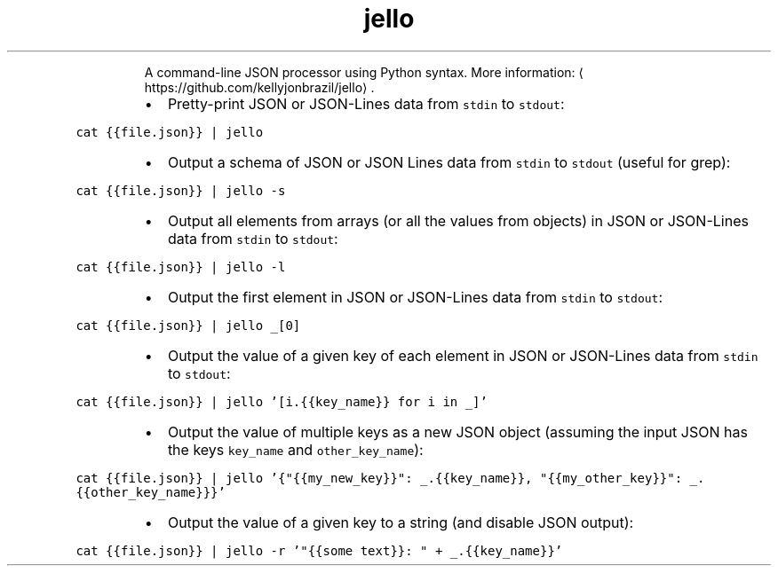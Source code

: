 .TH jello
.PP
.RS
A command\-line JSON processor using Python syntax.
More information: \[la]https://github.com/kellyjonbrazil/jello\[ra]\&.
.RE
.RS
.IP \(bu 2
Pretty\-print JSON or JSON\-Lines data from \fB\fCstdin\fR to \fB\fCstdout\fR:
.RE
.PP
\fB\fCcat {{file.json}} | jello\fR
.RS
.IP \(bu 2
Output a schema of JSON or JSON Lines data from \fB\fCstdin\fR to \fB\fCstdout\fR (useful for grep):
.RE
.PP
\fB\fCcat {{file.json}} | jello \-s\fR
.RS
.IP \(bu 2
Output all elements from arrays (or all the values from objects) in JSON or JSON\-Lines data from \fB\fCstdin\fR to \fB\fCstdout\fR:
.RE
.PP
\fB\fCcat {{file.json}} | jello \-l\fR
.RS
.IP \(bu 2
Output the first element in JSON or JSON\-Lines data from \fB\fCstdin\fR to \fB\fCstdout\fR:
.RE
.PP
\fB\fCcat {{file.json}} | jello _[0]\fR
.RS
.IP \(bu 2
Output the value of a given key of each element in JSON or JSON\-Lines data from \fB\fCstdin\fR to \fB\fCstdout\fR:
.RE
.PP
\fB\fCcat {{file.json}} | jello '[i.{{key_name}} for i in _]'\fR
.RS
.IP \(bu 2
Output the value of multiple keys as a new JSON object (assuming the input JSON has the keys \fB\fCkey_name\fR and \fB\fCother_key_name\fR):
.RE
.PP
\fB\fCcat {{file.json}} | jello '{"{{my_new_key}}": _.{{key_name}}, "{{my_other_key}}": _.{{other_key_name}}}'\fR
.RS
.IP \(bu 2
Output the value of a given key to a string (and disable JSON output):
.RE
.PP
\fB\fCcat {{file.json}} | jello \-r '"{{some text}}: " + _.{{key_name}}'\fR
